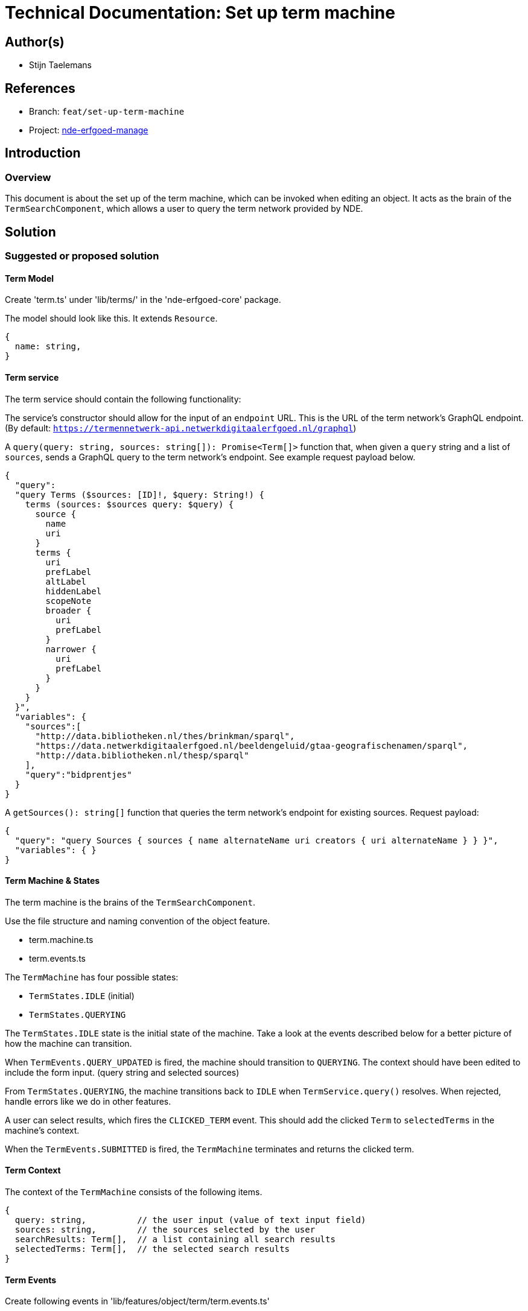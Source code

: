 = Technical Documentation: Set up term machine

== Author(s)

* Stijn Taelemans


== References

// * https://www.wrike.com/open.htm?id=692044114[Wrike task]
* Branch: `feat/set-up-term-machine`
* Project: https://github.com/netwerk-digitaal-erfgoed/solid-crs[nde-erfgoed-manage]

== Introduction

=== Overview

This document is about the set up of the term machine, which can be invoked when editing an object. It acts as the brain of the `TermSearchComponent`, which allows a user to query the term network provided by NDE.


== Solution

=== Suggested or proposed solution


==== Term Model

Create 'term.ts' under 'lib/terms/' in the 'nde-erfgoed-core' package.

The  model should look like this. It extends `Resource`.

[source, ts]
----
{
  name: string,
}
----


==== Term service

The term service should contain the following functionality: 

The service's constructor should allow for the input of an `endpoint` URL. This is the URL of the term network's GraphQL endpoint. (By default: `https://termennetwerk-api.netwerkdigitaalerfgoed.nl/graphql`)

A `query(query: string, sources: string[]): Promise<Term[]>` function that, when given a `query` string and a list of `sources`, sends a GraphQL query to the term network's endpoint. See example request payload below.

[source, json]
----
{
  "query":
  "query Terms ($sources: [ID]!, $query: String!) {
    terms (sources: $sources query: $query) {
      source {
        name
        uri
      }
      terms {
        uri
        prefLabel
        altLabel
        hiddenLabel
        scopeNote
        broader {
          uri
          prefLabel
        }
        narrower {
          uri
          prefLabel
        }
      }
    }
  }",
  "variables": {
    "sources":[
      "http://data.bibliotheken.nl/thes/brinkman/sparql",
      "https://data.netwerkdigitaalerfgoed.nl/beeldengeluid/gtaa-geografischenamen/sparql",
      "http://data.bibliotheken.nl/thesp/sparql"
    ],
    "query":"bidprentjes"
  }
}
----


A `getSources(): string[]` function that queries the term network's endpoint for existing sources. Request payload: 

[source, json]
----
{
  "query": "query Sources { sources { name alternateName uri creators { uri alternateName } } }",
  "variables": { }
}
----


==== Term Machine & States

The term machine is the brains of the `TermSearchComponent`.

Use the file structure and naming convention of the object feature.

* term.machine.ts
* term.events.ts

The `TermMachine` has four possible states: 

* `TermStates.IDLE` (initial)
* `TermStates.QUERYING`

The `TermStates.IDLE` state is the initial state of the machine. Take a look at the events described below for a better picture of how the machine can transition.

When `TermEvents.QUERY_UPDATED` is fired, the machine should transition to `QUERYING`. The context should have been edited to include the form input. (query string and selected sources)

From `TermStates.QUERYING`, the machine transitions back to `IDLE` when `TermService.query()` resolves. When rejected, handle errors like we do in other features.

A user can select results, which fires the `CLICKED_TERM` event. This should add the clicked `Term` to `selectedTerms` in the machine's context.

When the `TermEvents.SUBMITTED` is fired, the `TermMachine` terminates and returns the clicked term.


==== Term Context

The context of the `TermMachine` consists of the following items.
[source, js]
----
{
  query: string,          // the user input (value of text input field)
  sources: string,        // the sources selected by the user
  searchResults: Term[],  // a list containing all search results
  selectedTerms: Term[],  // the selected search results
}
----

==== Term Events

Create following events in 'lib/features/object/term/term.events.ts'

[options="header"]
|======================================
| Event 	| Payload

| `TermEvents.SUBMITTED`
| `{ selectedTerms: Term[] }`

| `TermEvents.CLICKED_TERM`
| `{ term: Term }`

| `TermEvents.QUERY_UPDATED`
| `{ query: string }`

|======================================


==== Collection Object Machine, Events

When a field, containing a Term, is clicked, the `TermMachine` should be invoked in a new state. Transition to this state with a new `ObjectEvents.CLICKED_TERM` event.

